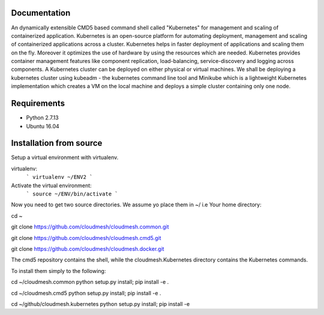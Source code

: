 Documentation
=============
An dynamically extensible CMD5 based command shell called "Kubernetes" for management and scaling of containerized application.
Kubernetes is an open-source platform for automating deployment,  management and scaling of containerized applications across a cluster. Kubernetes helps in faster deployment of applications and scaling them on the fly. Moreover it optimizes the use of hardware by using the resources which are needed. Kubernetes provides container management features like component replication, load-balancing, service-discovery and logging across components. A Kubernetes cluster can be deployed on either physical or virtual machines. We shall
be deploying a kubernetes cluster using kubeadm - the kubernetes command line tool and Minikube which is a lightweight Kubernetes implementation which creates a VM on the local machine and deploys a simple cluster containing only one node.

Requirements
=============
- Python 2.7.13  
- Ubuntu 16.04

Installation from source
========================
Setup a virtual environment with virtualenv.

virtualenv:
  ```
  virtualenv ~/ENV2
  ```

Activate the virtual environment:
  ```
  source ~/ENV/bin/activate
  ```
  
Now you need to get two source directories. We assume yo place them in ~/ i.e Your home directory:


cd ~

git clone https://github.com/cloudmesh/cloudmesh.common.git

git clone https://github.com/cloudmesh/cloudmesh.cmd5.git 

git clone https://github.com/cloudmesh/cloudmesh.docker.git 

The cmd5 repository contains the shell, while the cloudmesh.Kubernetes directory contains the Kubernetes commands.

To install them simply to the following:

cd ~/cloudmesh.common
python setup.py install; pip install -e .

cd ~/cloudmesh.cmd5
python setup.py install; pip install -e .

cd ~/github/cloudmesh.kubernetes
python setup.py install; pip install -e
